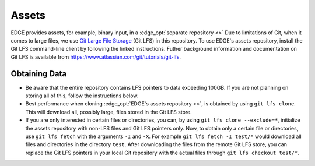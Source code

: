 Assets
======
EDGE provides assets, for example, binary input, in a :edge_opt:`separate repository <>`
Due to limitations of Git, when it comes to large files, we use
`Git Large File Storage <https://git-lfs.github.com/>`_ (Git LFS) in this repository.
To use EDGE's assets repository, install the Git LFS command-line client by following the linked instructions.
Futher background information and documentation on Git LFS is available from https://www.atlassian.com/git/tutorials/git-lfs.

Obtaining Data
--------------
* Be aware that the entire repository contains LFS pointers to data exceeding 100GB.
  If you are not planning on storing all of this, follow the instructions below.
* Best performance when cloning :edge_opt:`EDGE's assets repository <>`, is obtained by using ``git lfs clone``. This will download all, possibly large, files stored in the Git LFS store.
* If you are only interested in certain files or directories, you can, by using ``git lfs clone --exclude=*``, initialize the assets repository with non-LFS files and Git LFS pointers only.
  Now, to obtain only a certain file or directories, use ``git lfs fetch`` with the arguments ``-I`` and ``-X``. For example ``git lfs fetch -I test/*`` would download all files and directories in the directory ``test``.
  After downloading the files from the remote Git LFS store, you can replace the Git LFS pointers in your local Git repository with the actual files through ``git lfs checkout test/*``.
